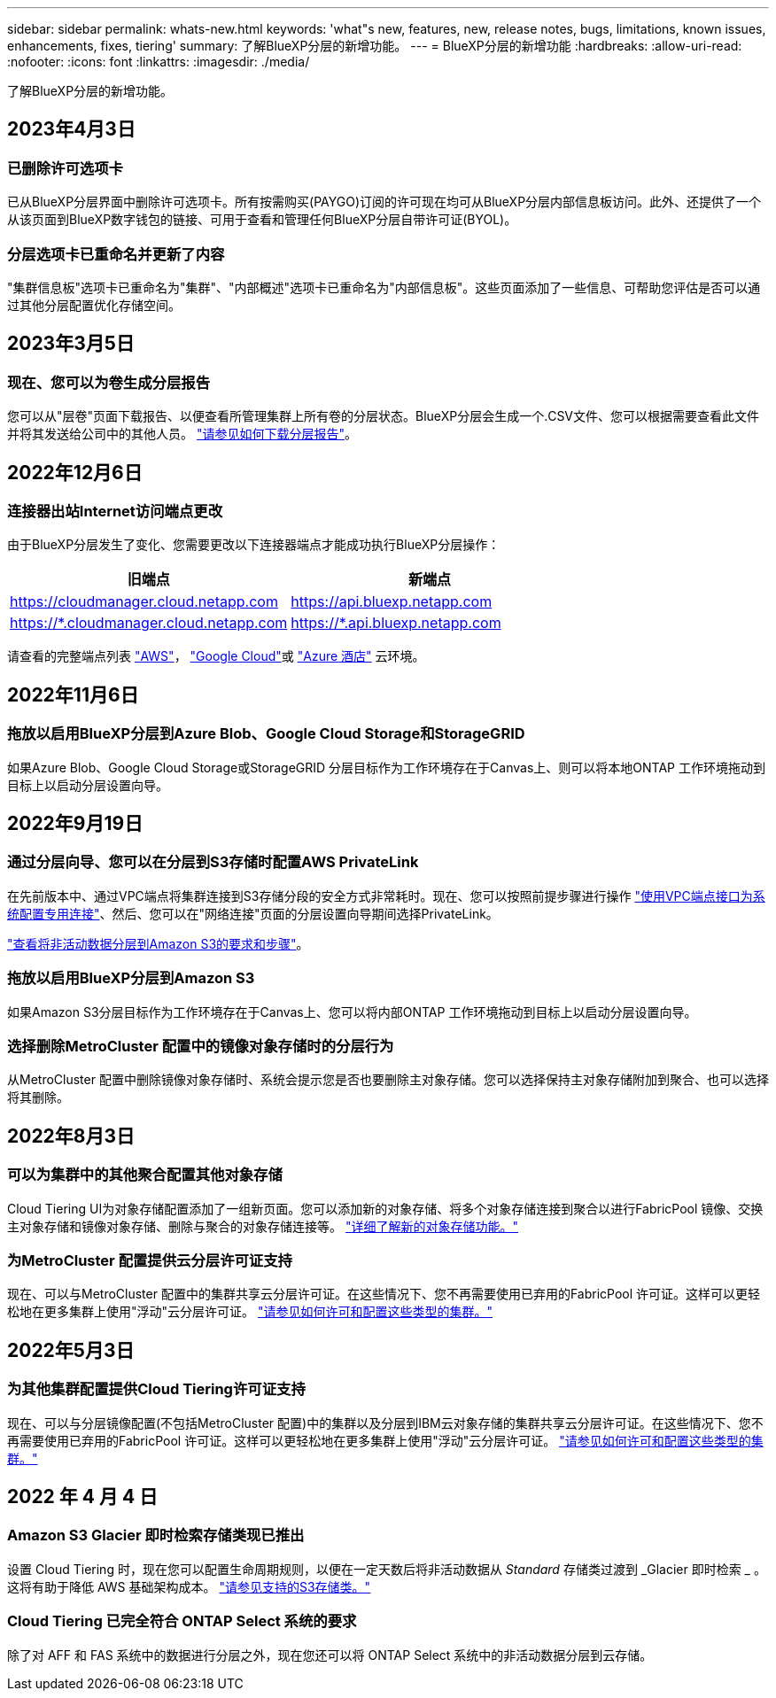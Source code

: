 ---
sidebar: sidebar 
permalink: whats-new.html 
keywords: 'what"s new, features, new, release notes, bugs, limitations, known issues, enhancements, fixes, tiering' 
summary: 了解BlueXP分层的新增功能。 
---
= BlueXP分层的新增功能
:hardbreaks:
:allow-uri-read: 
:nofooter: 
:icons: font
:linkattrs: 
:imagesdir: ./media/


[role="lead"]
了解BlueXP分层的新增功能。



== 2023年4月3日



=== 已删除许可选项卡

已从BlueXP分层界面中删除许可选项卡。所有按需购买(PAYGO)订阅的许可现在均可从BlueXP分层内部信息板访问。此外、还提供了一个从该页面到BlueXP数字钱包的链接、可用于查看和管理任何BlueXP分层自带许可证(BYOL)。



=== 分层选项卡已重命名并更新了内容

"集群信息板"选项卡已重命名为"集群"、"内部概述"选项卡已重命名为"内部信息板"。这些页面添加了一些信息、可帮助您评估是否可以通过其他分层配置优化存储空间。



== 2023年3月5日



=== 现在、您可以为卷生成分层报告

您可以从"层卷"页面下载报告、以便查看所管理集群上所有卷的分层状态。BlueXP分层会生成一个.CSV文件、您可以根据需要查看此文件并将其发送给公司中的其他人员。 https://docs.netapp.com/us-en/cloud-manager-tiering/task-managing-tiering.html#download-a-tiering-report-for-your-volumes["请参见如何下载分层报告"]。



== 2022年12月6日



=== 连接器出站Internet访问端点更改

由于BlueXP分层发生了变化、您需要更改以下连接器端点才能成功执行BlueXP分层操作：

[cols="50,50"]
|===
| 旧端点 | 新端点 


| https://cloudmanager.cloud.netapp.com | https://api.bluexp.netapp.com 


| https://*.cloudmanager.cloud.netapp.com | https://*.api.bluexp.netapp.com 
|===
请查看的完整端点列表 https://docs.netapp.com/us-en/cloud-manager-setup-admin/task-set-up-networking-aws.html#outbound-internet-access["AWS"^]， https://docs.netapp.com/us-en/cloud-manager-setup-admin/task-set-up-networking-google.html#outbound-internet-access["Google Cloud"^]或 https://docs.netapp.com/us-en/cloud-manager-setup-admin/task-set-up-networking-azure.html#outbound-internet-access["Azure 酒店"^] 云环境。



== 2022年11月6日



=== 拖放以启用BlueXP分层到Azure Blob、Google Cloud Storage和StorageGRID

如果Azure Blob、Google Cloud Storage或StorageGRID 分层目标作为工作环境存在于Canvas上、则可以将本地ONTAP 工作环境拖动到目标上以启动分层设置向导。



== 2022年9月19日



=== 通过分层向导、您可以在分层到S3存储时配置AWS PrivateLink

在先前版本中、通过VPC端点将集群连接到S3存储分段的安全方式非常耗时。现在、您可以按照前提步骤进行操作 https://docs.netapp.com/us-en/cloud-manager-tiering/task-tiering-onprem-aws.html#configure-your-system-for-a-private-connection-using-a-vpc-endpoint-interface["使用VPC端点接口为系统配置专用连接"]、然后、您可以在"网络连接"页面的分层设置向导期间选择PrivateLink。

https://docs.netapp.com/us-en/cloud-manager-tiering/task-tiering-onprem-aws.html["查看将非活动数据分层到Amazon S3的要求和步骤"]。



=== 拖放以启用BlueXP分层到Amazon S3

如果Amazon S3分层目标作为工作环境存在于Canvas上、您可以将内部ONTAP 工作环境拖动到目标上以启动分层设置向导。



=== 选择删除MetroCluster 配置中的镜像对象存储时的分层行为

从MetroCluster 配置中删除镜像对象存储时、系统会提示您是否也要删除主对象存储。您可以选择保持主对象存储附加到聚合、也可以选择将其删除。



== 2022年8月3日



=== 可以为集群中的其他聚合配置其他对象存储

Cloud Tiering UI为对象存储配置添加了一组新页面。您可以添加新的对象存储、将多个对象存储连接到聚合以进行FabricPool 镜像、交换主对象存储和镜像对象存储、删除与聚合的对象存储连接等。 https://docs.netapp.com/us-en/cloud-manager-tiering/task-managing-object-storage.html["详细了解新的对象存储功能。"]



=== 为MetroCluster 配置提供云分层许可证支持

现在、可以与MetroCluster 配置中的集群共享云分层许可证。在这些情况下、您不再需要使用已弃用的FabricPool 许可证。这样可以更轻松地在更多集群上使用"浮动"云分层许可证。 https://docs.netapp.com/us-en/cloud-manager-tiering/task-licensing-cloud-tiering.html#apply-bluexp-tiering-licenses-to-clusters-in-special-configurations["请参见如何许可和配置这些类型的集群。"]



== 2022年5月3日



=== 为其他集群配置提供Cloud Tiering许可证支持

现在、可以与分层镜像配置(不包括MetroCluster 配置)中的集群以及分层到IBM云对象存储的集群共享云分层许可证。在这些情况下、您不再需要使用已弃用的FabricPool 许可证。这样可以更轻松地在更多集群上使用"浮动"云分层许可证。 https://docs.netapp.com/us-en/cloud-manager-tiering/task-licensing-cloud-tiering.html#apply-bluexp-tiering-licenses-to-clusters-in-special-configurations["请参见如何许可和配置这些类型的集群。"]



== 2022 年 4 月 4 日



=== Amazon S3 Glacier 即时检索存储类现已推出

设置 Cloud Tiering 时，现在您可以配置生命周期规则，以便在一定天数后将非活动数据从 _Standard_ 存储类过渡到 _Glacier 即时检索 _ 。这将有助于降低 AWS 基础架构成本。 https://docs.netapp.com/us-en/cloud-manager-tiering/reference-aws-support.html["请参见支持的S3存储类。"]



=== Cloud Tiering 已完全符合 ONTAP Select 系统的要求

除了对 AFF 和 FAS 系统中的数据进行分层之外，现在您还可以将 ONTAP Select 系统中的非活动数据分层到云存储。
